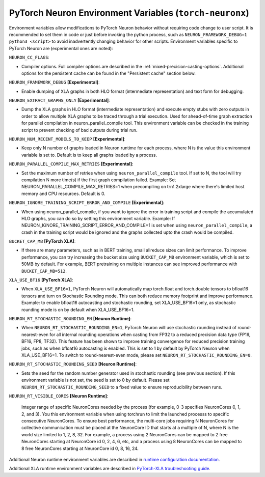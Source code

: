 .. _pytorch-neuronx-envvars:

PyTorch Neuron Environment Variables (``torch-neuronx``)
========================================================

Environment variables allow modifications to PyTorch Neuron behavior
without requiring code change to user script. It is recommended to set
them in code or just before invoking the python process, such as
``NEURON_FRAMEWORK_DEBUG=1 python3 <script>`` to avoid inadvertently
changing behavior for other scripts. Environment variables specific to
PyTorch Neuron are (experimental ones are noted):

``NEURON_CC_FLAGS``:

-  Compiler options. Full compiler options are described in the :ref:`mixed-precision-casting-options`.
   Additional options for the
   persistent cache can be found in the "Persistent cache" section
   below.

``NEURON_FRAMEWORK_DEBUG`` **[Experimental]**:

-  Enable dumping of XLA graphs in both HLO format (intermediate representation) and text form for debugging.

``NEURON_EXTRACT_GRAPHS_ONLY`` **[Experimental]**:

-  Dump the XLA graphs in HLO format (intermediate representation) and execute empty stubs with zero outputs
   in order to allow multiple XLA graphs to be traced through a trial execution.
   Used for ahead-of-time
   graph extraction for parallel compilation in neuron_parallel_compile
   tool. This environment variable can be checked in the training script
   to prevent checking of bad outputs during trial run.

``NEURON_NUM_RECENT_MODELS_TO_KEEP`` **[Experimental]**:

-  Keep only N number of graphs loaded in Neuron runtime for each
   process, where N is the value this environment variable is set to.
   Default is to keep all graphs loaded by a process.

``NEURON_PARALLEL_COMPILE_MAX_RETRIES`` **[Experimental]**:

-  Set the maximum number of retries when using ``neuron_parallel_compile`` tool.
   If set to N, the tool will try compilation N more time(s) if the first graph compilation failed.
   Example: Set NEURON_PARALLEL_COMPILE_MAX_RETRIES=1 when precompiling on 
   trn1.2xlarge where there's limited host memory and CPU resources.
   Default is 0.

``NEURON_IGNORE_TRAINING_SCRIPT_ERROR_AND_COMPILE`` **[Experimental]**:

- When using neuron_parallel_compile, if you want to ignore the error in training script
  and compile the accumulated HLO graphs, you can do so by setting this environment variable.
  Example: If NEURON_IGNORE_TRAINING_SCRIPT_ERROR_AND_COMPILE=1 is set when using ``neuron_parallel_compile``,
  a crash in the training script would be ignored and the graphs collected upto the crash would be
  compiled.

``BUCKET_CAP_MB`` **[PyTorch XLA]**:

- If there are many parameters, such as in BERT training, small allreduce sizes can limit performance. To improve performance, you can try increasing the bucket size using ``BUCKET_CAP_MB`` environment variable, which is set to 50MB by default. For example, BERT pretraining on multiple instances can see improved performance with ``BUCKET_CAP_MB=512``.

``XLA_USE_BF16`` **[PyTorch XLA]**:

- When ``XLA_USE_BF16=1``, PyTorch Neuron will automatically map torch.float and torch.double tensors
  to bfloat16 tensors and turn on Stochastic Rounding mode. This can both reduce memory footprint and improve performance.
  Example: to enable bfloat16 autocasting and stochastic rounding, set XLA_USE_BF16=1 only, as
  stochastic rounding mode is on by default when XLA_USE_BF16=1.

``NEURON_RT_STOCHASTIC_ROUNDING_EN`` **[Neuron Runtime]**:

- When ``NEURON_RT_STOCHASTIC_ROUNDING_EN=1``, PyTorch Neuron will use stochastic rounding instead of
  round-nearest-even for all internal rounding operations when casting from FP32 to a reduced precision data type (FP16, BF16, FP8, TF32).
  This feature has been shown to improve
  training convergence for reduced precision training jobs, such as when bfloat16 autocasting is
  enabled. This is set to 1 by default by PyTorch Neuron when XLA_USE_BF16=1. To switch to round-nearest-even mode, please set ``NEURON_RT_STOCHASTIC_ROUNDING_EN=0``.

``NEURON_RT_STOCHASTIC_ROUNDING_SEED`` **[Neuron Runtime]**:

- Sets the seed for the
  random number generator used in stochastic rounding (see previous section). If this environment variable is not set, the seed is set to 0 by default. Please set ``NEURON_RT_STOCHASTIC_ROUNDING_SEED`` to a fixed value to ensure reproducibility between runs.

``NEURON_RT_VISIBLE_CORES`` **[Neuron Runtime]**:

  Integer range of specific NeuronCores needed by the process (for example, 0-3 specifies NeuronCores 0, 1, 2, and 3).
  You this environment variable when using torchrun to limit the launched processs to specific consecutive NeuronCores. To ensure best performance, the multi-core jobs requiring N NeuronCores for collective communication must be placed at the NeuronCore ID that starts at a multiple of N, where N is the world size limited to 1, 2, 8, 32. For example, a process using 2 NeuronCores can be mapped to 2 free NeuronCores starting at NeuronCore id 0, 2, 4, 6, etc, and a process using 8 NeuronCores can be mapped to 8 free NeuronCores starting at NeuronCore id 0, 8, 16, 24.

Additional Neuron runtime environment variables are described in `runtime
configuration
documentation <https://awsdocs-neuron.readthedocs-hosted.com/en/latest/neuron-guide/neuron-runtime/nrt-configurable-parameters.html>`__.

Additional XLA runtime environment variables are described in `PyTorch-XLA troubleshooting guide
<https://github.com/pytorch/xla/blob/v1.10.0/TROUBLESHOOTING.md#user-content-environment-variables>`__.
